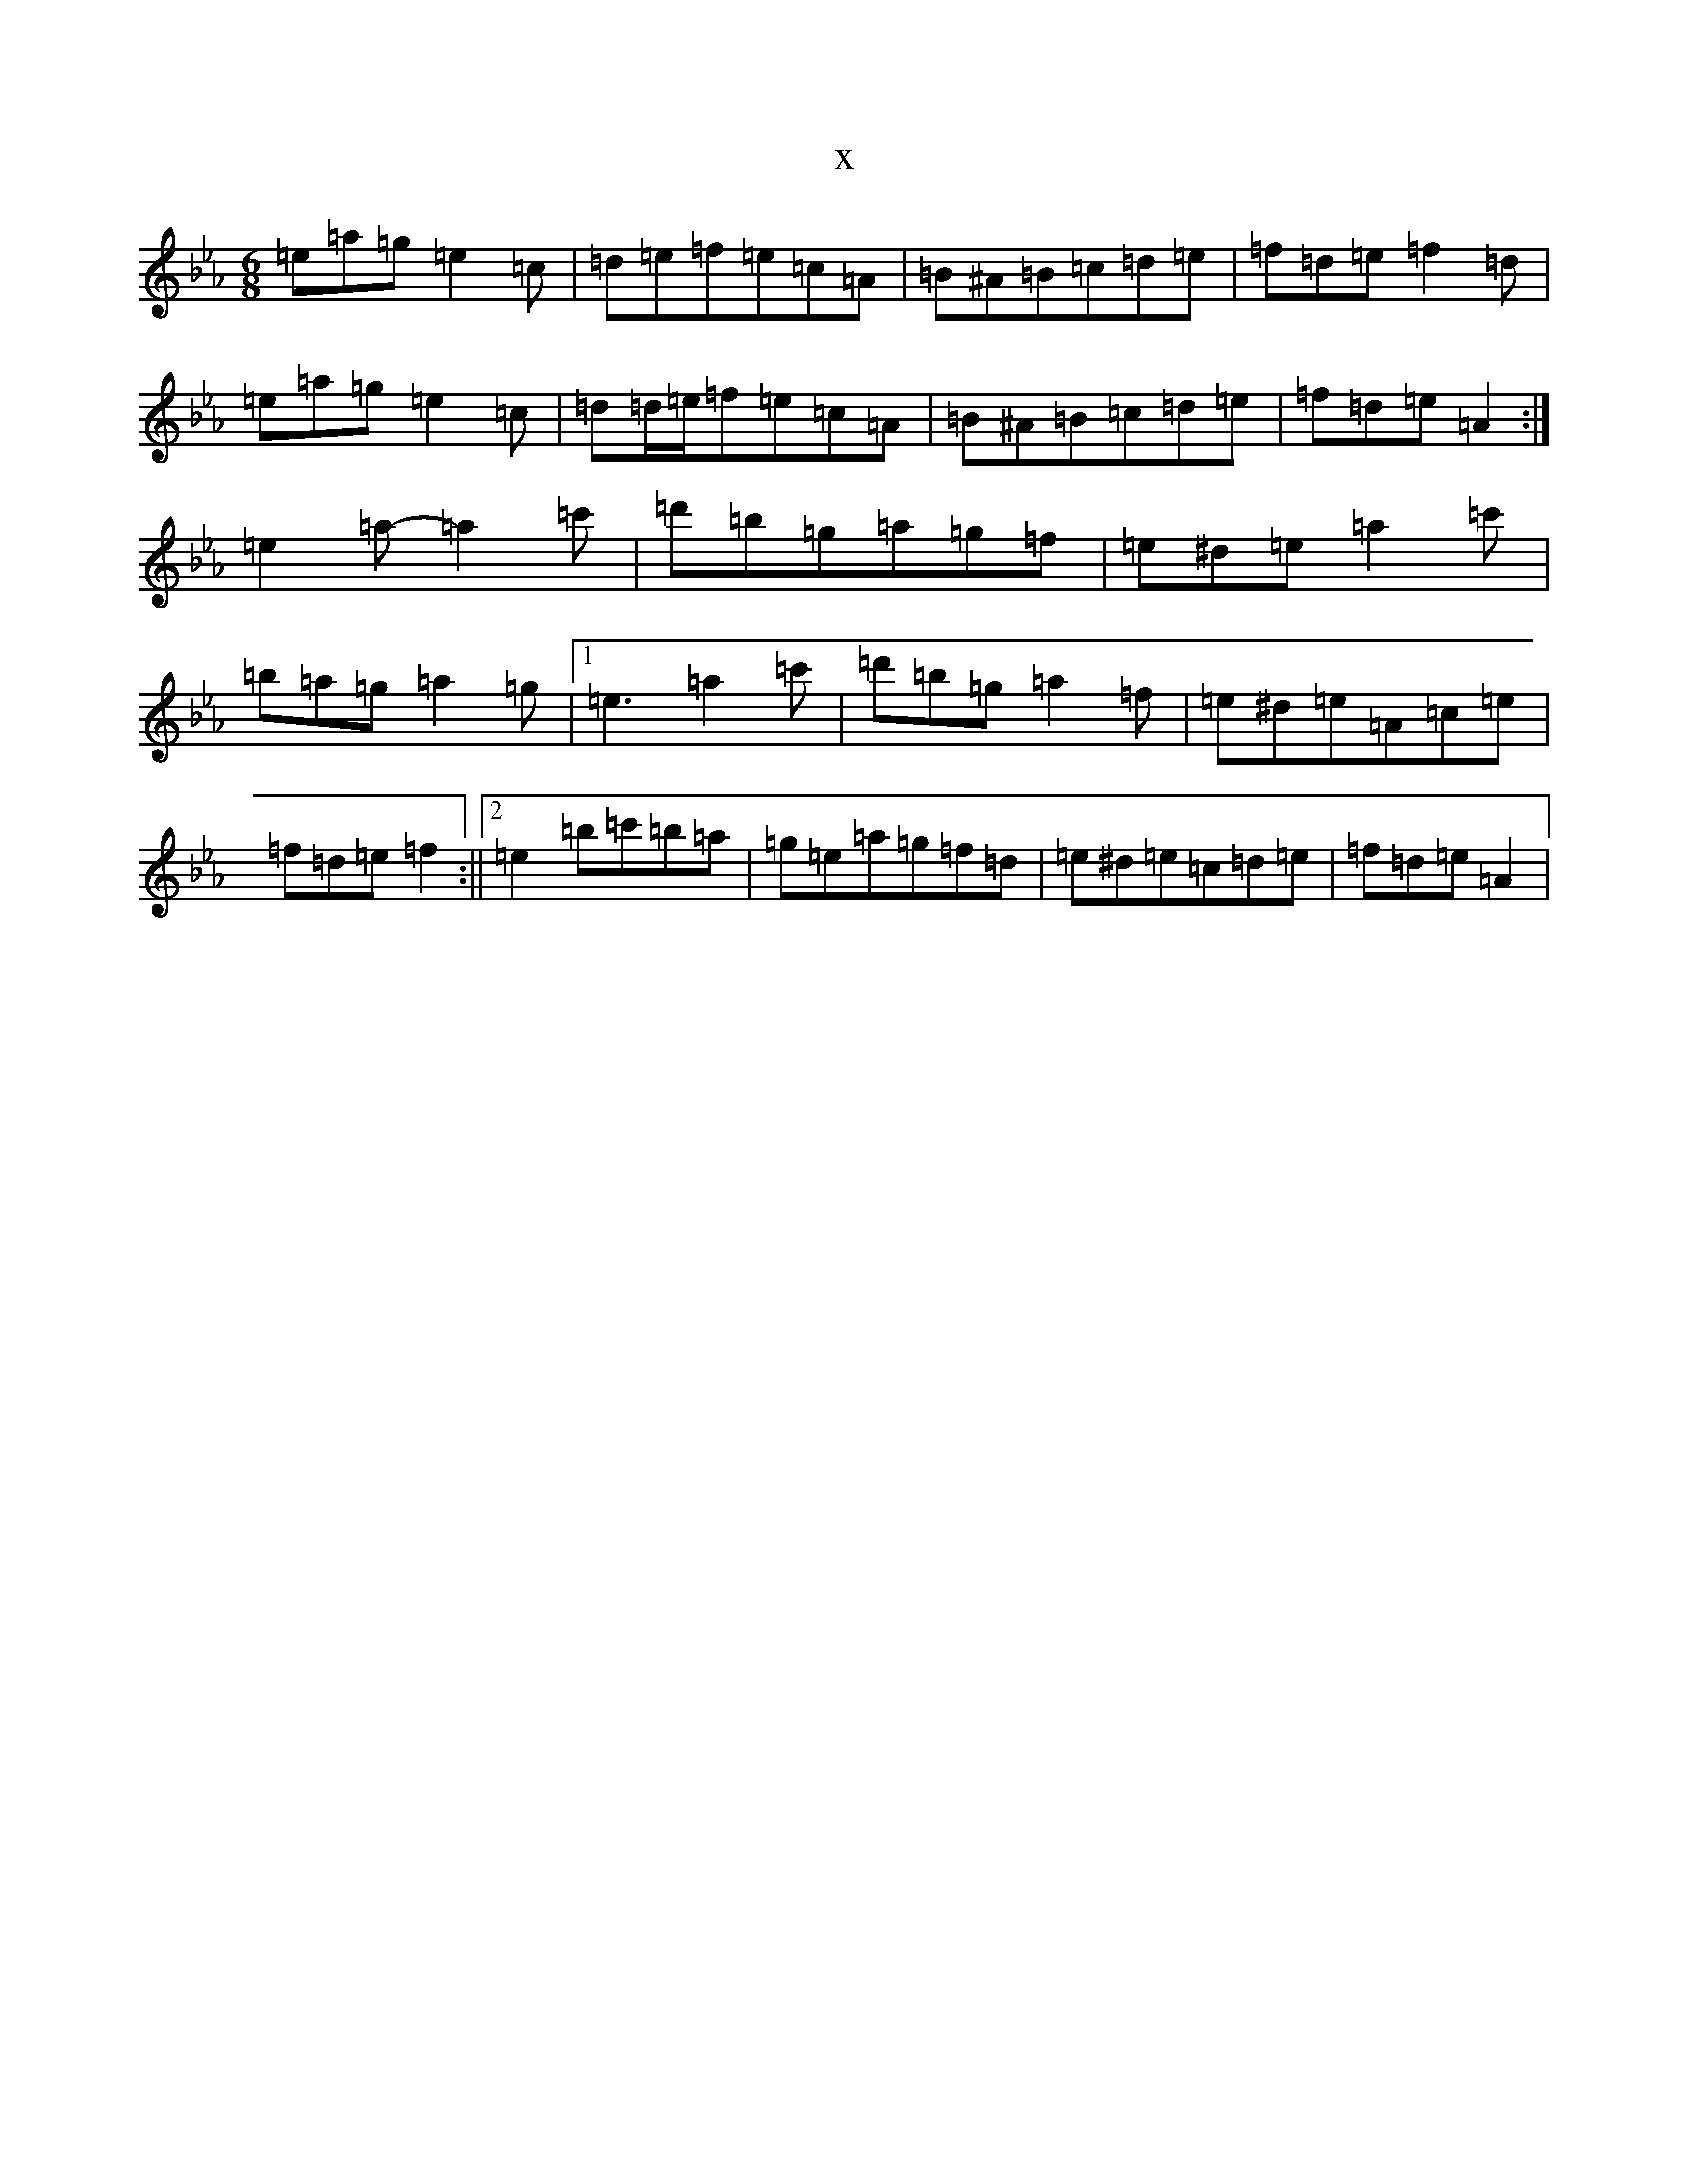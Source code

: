 X:6263
T:x
L:1/8
M:6/8
K: C minor
=e=a=g=e2=c|=d=e=f=e=c=A|=B^A=B=c=d=e|=f=d=e=f2=d|=e=a=g=e2=c|=d=d/2=e/2=f=e=c=A|=B^A=B=c=d=e|=f=d=e=A2:|=e2=a-=a2=c'|=d'=b=g=a=g=f|=e^d=e=a2=c'|=b=a=g=a2=g|1=e3=a2=c'|=d'=b=g=a2=f|=e^d=e=A=c=e|=f=d=e=f2:||2=e2=b=c'=b=a|=g=e=a=g=f=d|=e^d=e=c=d=e|=f=d=e=A2|